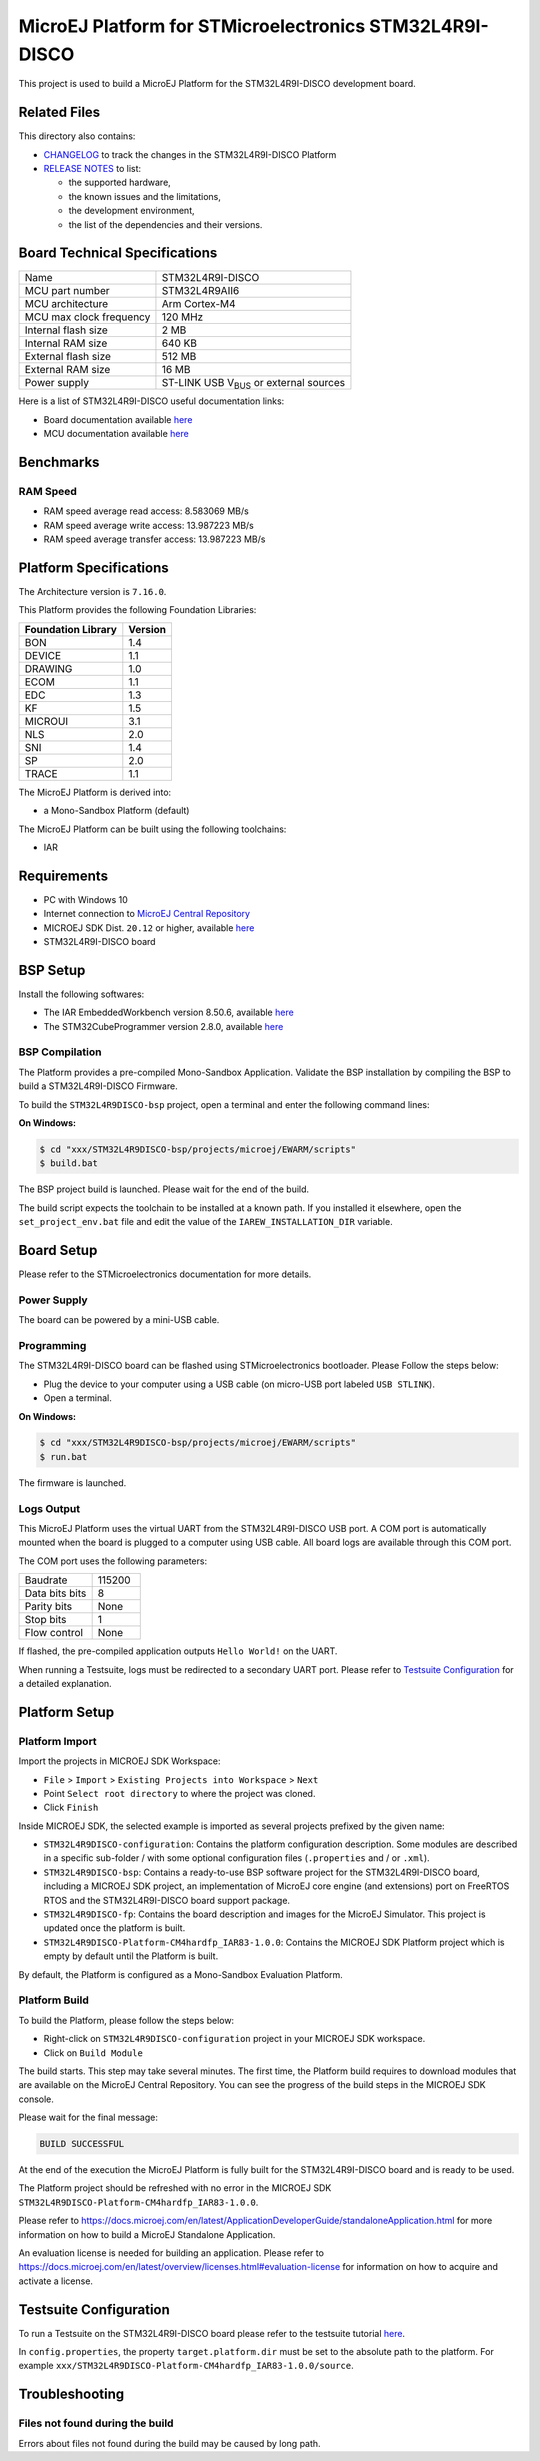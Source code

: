 ..
    Copyright 2019-2022 MicroEJ Corp. All rights reserved.
    Use of this source code is governed by a BSD-style license that can be found with this software.

.. |BOARD_NAME| replace:: STM32L4R9I-DISCO
.. |RCP| replace:: MICROEJ SDK
.. |PLATFORM| replace:: MicroEJ Platform
.. |SIM| replace:: MicroEJ Simulator
.. |CIDE| replace:: MICROEJ SDK
.. |RTOS| replace:: FreeRTOS RTOS
.. |MANUFACTURER| replace:: STMicroelectronics

.. _RELEASE NOTES: ./RELEASE_NOTES.rst
.. _CHANGELOG: ./CHANGELOG.rst

==========================================
|PLATFORM| for |MANUFACTURER| |BOARD_NAME|
==========================================

This project is used to build a |PLATFORM| for the |BOARD_NAME|
development board.

.. image:: ./images/board-front.png

Related Files
=============

This directory also contains:

* `CHANGELOG`_ to track the changes in the |BOARD_NAME| Platform
* `RELEASE NOTES`_ to list:

  - the supported hardware,
  - the known issues and the limitations,
  - the development environment,
  - the list of the dependencies and their versions.

Board Technical Specifications
==============================

.. list-table::

   * - Name
     - |BOARD_NAME|
   * - MCU part number
     - STM32L4R9AII6
   * - MCU architecture
     - Arm Cortex-M4
   * - MCU max clock frequency
     - 120 MHz
   * - Internal flash size
     - 2 MB
   * - Internal RAM size
     - 640 KB
   * - External flash size
     - 512 MB
   * - External RAM size
     - 16 MB
   * - Power supply
     - ST-LINK USB  V\ :sub:`BUS`\  or external sources

Here is a list of |BOARD_NAME| useful documentation links:

- Board documentation available `here <https://www.st.com/en/evaluation-tools/32l4r9idiscovery.html#documentation>`__
- MCU documentation available `here <https://www.st.com/en/microcontrollers-microprocessors/stm32l4r9-s9.html#documentation>`__

Benchmarks
==========

RAM Speed
---------

* RAM speed average read access: 8.583069 MB/s 
* RAM speed average write access: 13.987223 MB/s 
* RAM speed average transfer access: 13.987223 MB/s 

Platform Specifications
=======================

The Architecture version is ``7.16.0``.

This Platform provides the following Foundation Libraries:

.. list-table::
   :header-rows: 1

   * - Foundation Library
     - Version
   * - BON
     - 1.4
   * - DEVICE
     - 1.1
   * - DRAWING
     - 1.0
   * - ECOM
     - 1.1
   * - EDC
     - 1.3
   * - KF
     - 1.5
   * - MICROUI
     - 3.1
   * - NLS
     - 2.0
   * - SNI
     - 1.4
   * - SP
     - 2.0
   * - TRACE
     - 1.1

The |PLATFORM| is derived into:

- a Mono-Sandbox Platform (default)

The |PLATFORM| can be built using the following toolchains:

- IAR

Requirements
============

- PC with Windows 10
- Internet connection to `MicroEJ Central Repository <https://developer.microej.com/central-repository/>`_
- |RCP| Dist. ``20.12`` or higher, available `here <https://developer.microej.com/get-started/>`_
- |BOARD_NAME| board

BSP Setup
=========

Install the following softwares:

- The IAR EmbeddedWorkbench version 8.50.6, available `here <https://www.iar.com/iar-embedded-workbench/>`__
- The STM32CubeProgrammer version 2.8.0, available `here <https://www.st.com/en/development-tools/stm32cubeprog.html>`__

BSP Compilation
---------------

The Platform provides a pre-compiled Mono-Sandbox Application.
Validate the BSP installation by compiling the BSP to build a |BOARD_NAME|
Firmware.

To build the ``STM32L4R9DISCO-bsp`` project, open a
terminal and enter the following command lines:

**On Windows:**

.. code-block:: sh

      $ cd "xxx/STM32L4R9DISCO-bsp/projects/microej/EWARM/scripts"
      $ build.bat 

The BSP project build is launched. Please wait for the end of the build.

The build script expects the toolchain to be installed at a known
path.  If you installed it elsewhere, open the ``set_project_env.bat``
file and edit the value of the ``IAREW_INSTALLATION_DIR`` variable.

Board Setup
===========

Please refer to the |MANUFACTURER| documentation for more details.

Power Supply
------------

The board can be powered by a mini-USB cable.

Programming
-----------

The |BOARD_NAME| board can be flashed using |MANUFACTURER|
bootloader. Please Follow the steps below:

- Plug the device to your computer using a USB cable (on micro-USB port labeled ``USB STLINK``).
- Open a terminal.

**On Windows:**

.. code-block:: sh

      $ cd "xxx/STM32L4R9DISCO-bsp/projects/microej/EWARM/scripts"
      $ run.bat 

The firmware is launched.

Logs Output
-----------

This |PLATFORM| uses the virtual UART from the |BOARD_NAME|
USB port.  A COM port is automatically mounted when the board is
plugged to a computer using USB cable.  All board logs are available
through this COM port.

The COM port uses the following parameters:

.. list-table::
   :widths: 3 2

   * - Baudrate
     - 115200
   * - Data bits bits
     - 8
   * - Parity bits
     - None
   * - Stop bits
     - 1
   * - Flow control
     - None

If flashed, the pre-compiled application outputs ``Hello World!`` on
the UART.

When running a Testsuite, logs must be redirected to a secondary UART
port.  Please refer to `Testsuite Configuration`_ for a detailed
explanation.

Platform Setup
==============

Platform Import
---------------

Import the projects in |RCP| Workspace:

- ``File`` > ``Import`` > ``Existing Projects into Workspace`` >
  ``Next``
- Point ``Select root directory`` to where the project was cloned.
- Click ``Finish``

Inside |RCP|, the selected example is imported as several projects
prefixed by the given name:

- ``STM32L4R9DISCO-configuration``: Contains the
  platform configuration description. Some modules are described in a
  specific sub-folder / with some optional configuration files
  (``.properties`` and / or ``.xml``).

- ``STM32L4R9DISCO-bsp``: Contains a ready-to-use BSP
  software project for the |BOARD_NAME| board, including a
  |CIDE| project, an implementation of MicroEJ core engine (and
  extensions) port on |RTOS| and the |BOARD_NAME| board
  support package.

- ``STM32L4R9DISCO-fp``: Contains the board description
  and images for the |SIM|. This project is updated once the platform
  is built.

- ``STM32L4R9DISCO-Platform-CM4hardfp_IAR83-1.0.0``:
  Contains the |RCP| Platform project which is empty by default until
  the Platform is built.

By default, the Platform is configured as a Mono-Sandbox Evaluation
Platform.

Platform Build
--------------

To build the Platform, please follow the steps below:

- Right-click on ``STM32L4R9DISCO-configuration``
  project in your |RCP| workspace.
- Click on ``Build Module``

The build starts.  This step may take several minutes.  The first
time, the Platform build requires to download modules that are
available on the MicroEJ Central Repository.  You can see the progress
of the build steps in the |RCP| console.

Please wait for the final message:

.. code-block::

                          BUILD SUCCESSFUL

At the end of the execution the |PLATFORM| is fully built for the
|BOARD_NAME| board and is ready to be used.


The Platform project should be refreshed with no error in the |RCP|
``STM32L4R9DISCO-Platform-CM4hardfp_IAR83-1.0.0``.

Please refer to
https://docs.microej.com/en/latest/ApplicationDeveloperGuide/standaloneApplication.html
for more information on how to build a MicroEJ Standalone Application.

An evaluation license is needed for building an application. Please refer to
https://docs.microej.com/en/latest/overview/licenses.html#evaluation-license
for information on how to acquire and activate a license.

Testsuite Configuration
=======================

To run a Testsuite on the |BOARD_NAME| board please refer to the testsuite tutorial `here <https://docs.microej.com/en/latest/Tutorials/tutorialRunATestSuiteOnDevice.html>`__.

In ``config.properties``, the property ``target.platform.dir`` must be
set to the absolute path to the platform.  For example
``xxx/STM32L4R9DISCO-Platform-CM4hardfp_IAR83-1.0.0/source``.

Troubleshooting
===============

Files not found during the build
--------------------------------

Errors about files not found during the build may be caused by long path.
